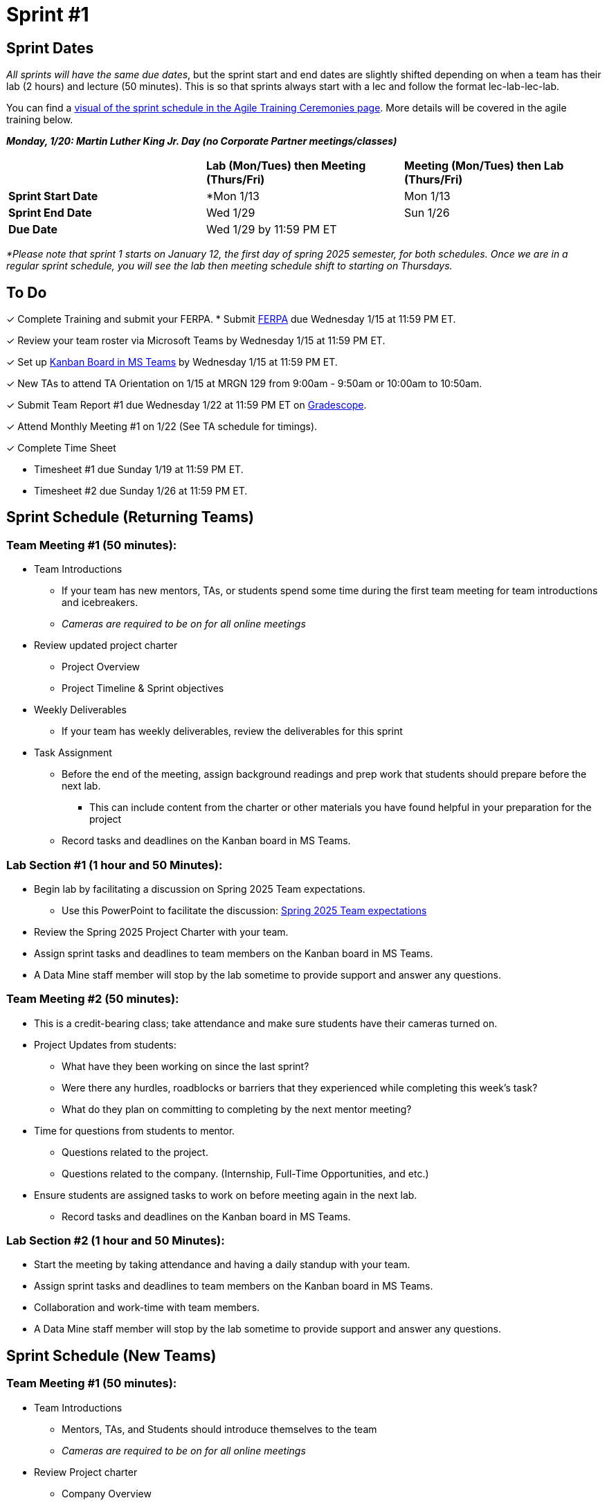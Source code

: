 = Sprint #1

// == Intro Video
// ++++
// <iframe width="560" height="315" src="https://www.youtube.com/embed/c5Dp0u2iu9s" title="YouTube video player" frameborder="0" allow="accelerometer; autoplay; clipboard-write; encrypted-media; gyroscope; picture-in-picture; web-share" allowfullscreen></iframe>
// ++++

== Sprint Dates
_All sprints will have the same due dates_, but the sprint start and end dates are slightly shifted depending on when a team has their lab (2 hours) and lecture (50 minutes). This is so that sprints always start with a lec and follow the format lec-lab-lec-lab.

You can find a xref:projectmanagement:ceremonies.adoc#sprint-schedule[visual of the sprint schedule in the Agile Training Ceremonies page]. More details will be covered in the agile training below. 

*_Monday, 1/20:  Martin Luther King Jr. Day (no Corporate Partner meetings/classes)_*

[cols="<.^1,^.^1,^.^1"]
|===

| |*Lab (Mon/Tues) then Meeting (Thurs/Fri)* |*Meeting (Mon/Tues) then Lab (Thurs/Fri)*

|*Sprint Start Date*
|*Mon 1/13 
|Mon 1/13

|*Sprint End Date*
|Wed 1/29
|Sun 1/26

|*Due Date*
2+| Wed 1/29 by 11:59 PM ET

|===

_*Please note that sprint 1 starts on January 12, the first day of spring 2025 semester, for both schedules. Once we are in a regular sprint schedule, you will see the lab then meeting schedule shift to starting on Thursdays._

== To Do

&#10003; Complete Training and submit your FERPA.
* Submit https://the-examples-book.com/crp/TAs/trainingModules/ta_training_module2#ferpa[FERPA] due Wednesday 1/15 at 11:59 PM ET.

&#10003; Review your team roster via Microsoft Teams by Wednesday 1/15 at 11:59 PM ET.

&#10003; Set up xref:trainingModules/ta_training_module5_3_dashboard_guide.adoc[Kanban Board in MS Teams] by Wednesday 1/15 at 11:59 PM ET.

&#10003; New TAs to attend TA Orientation on 1/15 at MRGN 129 from 9:00am - 9:50am or 10:00am to 10:50am.

&#10003; Submit Team Report #1 due Wednesday 1/22 at 11:59 PM ET on link:https://www.gradescope.com/[Gradescope].

&#10003; Attend Monthly Meeting #1 on 1/22 (See TA schedule for timings).

&#10003; Complete Time Sheet

* Timesheet #1 due Sunday 1/19 at 11:59 PM ET.

* Timesheet #2 due Sunday 1/26 at 11:59 PM ET.

== Sprint Schedule (Returning Teams)

=== Team Meeting #1 (50 minutes):

* Team Introductions
** If your team has new mentors, TAs, or students spend some time during the first team meeting for team introductions and icebreakers.
** _Cameras are required to be on for all online meetings_
*  Review updated project charter
** Project Overview
** Project Timeline & Sprint objectives
* Weekly Deliverables
** If your team has weekly deliverables, review the deliverables for this sprint
* Task Assignment
** Before the end of the meeting, assign background readings and prep work that students should prepare before the next lab.
*** This can include content from the charter or other materials you have found helpful in your preparation for the project
** Record tasks and deadlines on the Kanban board in MS Teams.

=== Lab Section #1 (1 hour and 50 Minutes):

* Begin lab by facilitating a discussion on Spring 2025 Team expectations.
** Use this PowerPoint to facilitate the discussion: xref:attachment$Spring 2025 Team expectation.pptx[Spring 2025 Team expectations]
* Review the Spring 2025 Project Charter with your team.
* Assign sprint tasks and deadlines to team members on the Kanban board in MS Teams.
* A Data Mine staff member will stop by the lab sometime to provide support and answer any questions.

=== Team Meeting #2 (50 minutes):

* This is a credit-bearing class; take attendance and make sure students have their cameras turned on.

* Project Updates from students:
** What have they been working on since the last sprint?
** Were there any hurdles, roadblocks or barriers that they experienced while completing this week's task?
** What do they plan on committing to completing by the next mentor meeting?
* Time for questions from students to mentor.
** Questions related to the project.
** Questions related to the company. (Internship, Full-Time Opportunities, and etc.)
* Ensure students are assigned tasks to work on before meeting again in the next lab.
** Record tasks and deadlines on the Kanban board in MS Teams.

=== Lab Section #2 (1 hour and 50 Minutes):

* Start the meeting by taking attendance and having a daily standup with your team.
* Assign sprint tasks and deadlines to team members on the Kanban board in MS Teams.
* Collaboration and work-time with team members.
* A Data Mine staff member will stop by the lab sometime to provide support and answer any questions.


== Sprint Schedule (New Teams)

=== Team Meeting #1 (50 minutes):

* Team Introductions
** Mentors, TAs, and Students should introduce themselves to the team
** _Cameras are required to be on for all online meetings_
*  Review Project charter
**  Company Overview
** Project Overview
* Before the end of the meeting, assign background readings and prep work that students should prepare before the next lab
** This can include content from the charter or other materials you have found helpful in your preparation for the project


=== Lab Section #1 (1 hour and 50 Minutes):

* NDAs & IP Agreements (as needed)
** Some teams will be required to sign NDAs and IP agreements before they can start working on their project.
** The Data Mine will facilitate the signing of NDAs and IP agreements through DocuSign. Please check your email and carefully review the agreement. 
* Agile Lego Activity
** Review the instructions for this activity at the xref:projectmanagement:agile-lego-activity.adoc[Agile Lego Activity] page
** A Data Mine staff member will be at your lab to help facilitate this activity

=== Team Meeting #2 (50 minutes):

* Deep dive into the project
** Mentors should review their project charter in more detail. This review should include:
*** Roles and Responsibilities
*** Timeline
*** Objectives
*** Data
*** Deliverables
*** Tools
*** Resources
** Remember to leave time for questions from the student team
* Before the end of the meeting, assign background readings and prep work that students should prepare before the next lab
** This can include content from the charter or other materials you have found helpful in your preparation for the project
** Please also consider start guides that are relevant to your project


=== Lab Section #2 (1 hour and 50 Minutes):

* Begin lab by facilitating a discussion on Spring 2025 Team expectations.
** Use this PowerPoint to facilitate the discussion: xref:attachment$Spring 2025 Team expectation.pptx[Spring 2025 Team expectations]
* Next, facilitate the xref:trainingModules/ta_training_module5_11_survey.adoc[Student Background Experience Assessment]
** *ACTION ITEM*: you will have to prepare this survey in Qualtrics before the lab
** Use the data from this survey to align your team with the appropriate roles and responsibilities denoted by your project charter
* Review the project charter with your team.
* Assign sprint tasks and deadlines to team members on the Kanban board in MS Teams.
 
== The Data Mine Video
Check out this video showcasing previous and current TAs!

++++
<iframe width="560" height="315" src="https://www.youtube-nocookie.com/embed/2hYY20OGjpg" title="YouTube video player" frameborder="0" allow="accelerometer; autoplay; clipboard-write; encrypted-media; gyroscope; picture-in-picture" allowfullscreen></iframe>
